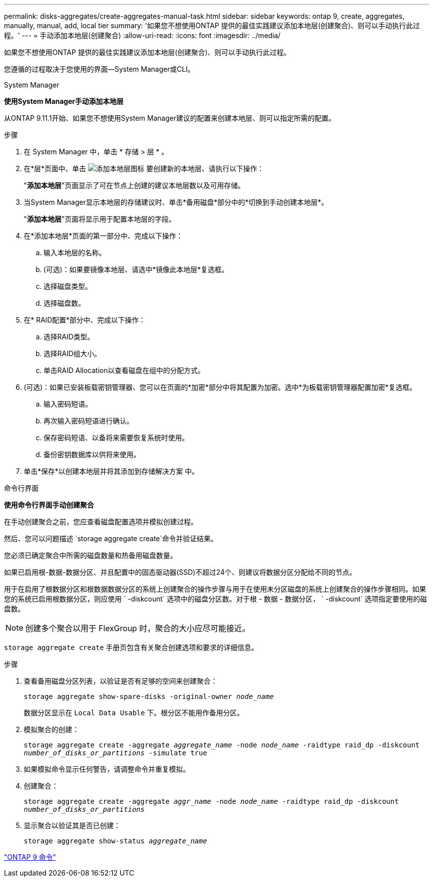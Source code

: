 ---
permalink: disks-aggregates/create-aggregates-manual-task.html 
sidebar: sidebar 
keywords: ontap 9, create, aggregates, manually, manual, add, local tier 
summary: '如果您不想使用ONTAP 提供的最佳实践建议添加本地层(创建聚合)、则可以手动执行此过程。' 
---
= 手动添加本地层(创建聚合)
:allow-uri-read: 
:icons: font
:imagesdir: ../media/


[role="lead"]
如果您不想使用ONTAP 提供的最佳实践建议添加本地层(创建聚合)、则可以手动执行此过程。

您遵循的过程取决于您使用的界面—System Manager或CLI。

[role="tabbed-block"]
====
.System Manager
--
*使用System Manager手动添加本地层*

从ONTAP 9.11.1开始、如果您不想使用System Manager建议的配置来创建本地层、则可以指定所需的配置。

.步骤
. 在 System Manager 中，单击 * 存储 > 层 * 。
. 在*层*页面中、单击 image:icon-add-local-tier.png["添加本地层图标"] 要创建新的本地层、请执行以下操作：
+
"*添加本地层*"页面显示了可在节点上创建的建议本地层数以及可用存储。

. 当System Manager显示本地层的存储建议时、单击*备用磁盘*部分中的*切换到手动创建本地层*。
+
"*添加本地层*"页面将显示用于配置本地层的字段。

. 在*添加本地层*页面的第一部分中、完成以下操作：
+
.. 输入本地层的名称。
.. (可选)：如果要镜像本地层、请选中*镜像此本地层*复选框。
.. 选择磁盘类型。
.. 选择磁盘数。


. 在* RAID配置*部分中、完成以下操作：
+
.. 选择RAID类型。
.. 选择RAID组大小。
.. 单击RAID Allocation以查看磁盘在组中的分配方式。


. (可选)：如果已安装板载密钥管理器、您可以在页面的*加密*部分中将其配置为加密。选中*为板载密钥管理器配置加密*复选框。
+
.. 输入密码短语。
.. 再次输入密码短语进行确认。
.. 保存密码短语、以备将来需要恢复系统时使用。
.. 备份密钥数据库以供将来使用。


. 单击*保存*以创建本地层并将其添加到存储解决方案 中。


--
.命令行界面
--
*使用命令行界面手动创建聚合*

在手动创建聚合之前，您应查看磁盘配置选项并模拟创建过程。

然后、您可以问题描述 `storage aggregate create`命令并验证结果。

您必须已确定聚合中所需的磁盘数量和热备用磁盘数量。

如果已启用根-数据-数据分区、并且配置中的固态驱动器(SSD)不超过24个、则建议将数据分区分配给不同的节点。

用于在启用了根数据分区和根数据数据分区的系统上创建聚合的操作步骤与用于在使用未分区磁盘的系统上创建聚合的操作步骤相同。如果您的系统已启用根数据分区，则应使用 ` -diskcount` 选项中的磁盘分区数。对于根 - 数据 - 数据分区， ` -diskcount` 选项指定要使用的磁盘数。


NOTE: 创建多个聚合以用于 FlexGroup 时，聚合的大小应尽可能接近。

`storage aggregate create` 手册页包含有关聚合创建选项和要求的详细信息。

.步骤
. 查看备用磁盘分区列表，以验证是否有足够的空间来创建聚合：
+
`storage aggregate show-spare-disks -original-owner _node_name_`

+
数据分区显示在 `Local Data Usable` 下。根分区不能用作备用分区。

. 模拟聚合的创建：
+
`storage aggregate create -aggregate _aggregate_name_ -node _node_name_ -raidtype raid_dp -diskcount _number_of_disks_or_partitions_ -simulate true`

. 如果模拟命令显示任何警告，请调整命令并重复模拟。
. 创建聚合：
+
`storage aggregate create -aggregate _aggr_name_ -node _node_name_ -raidtype raid_dp -diskcount _number_of_disks_or_partitions_`

. 显示聚合以验证其是否已创建：
+
`storage aggregate show-status _aggregate_name_`



--
====
http://docs.netapp.com/ontap-9/topic/com.netapp.doc.dot-cm-cmpr/GUID-5CB10C70-AC11-41C0-8C16-B4D0DF916E9B.html["ONTAP 9 命令"^]
